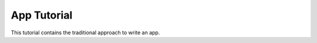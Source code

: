 App Tutorial
============

.. sectionauthor:: Bernhard Posselt <nukeawhale@gmail.com>

This tutorial contains the traditional approach to write an app. 

.. todo:: document this
